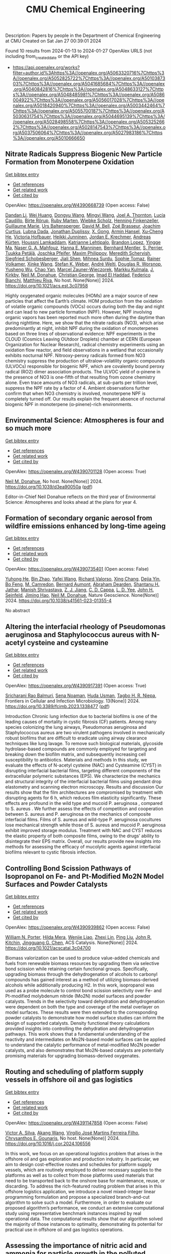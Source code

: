 #+filetags: CMU_Chemical_Engineering
#+TITLE: CMU Chemical Engineering
Description: Papers by people in the Department of Chemical Engineering at CMU
Created on Sat Jan 27 00:39:01 2024

Found 10 results from 2024-01-13 to 2024-01-27
OpenAlex URLS (not including from_created_date or the API key)
- [[https://api.openalex.org/works?filter=author.id%3Ahttps%3A//openalex.org/A5063320716%7Chttps%3A//openalex.org/A5052825722%7Chttps%3A//openalex.org/A5010387303%7Chttps%3A//openalex.org/A5041685684%7Chttps%3A//openalex.org/A5040842816%7Chttps%3A//openalex.org/A5048633127%7Chttps%3A//openalex.org/A5048485981%7Chttps%3A//openalex.org/A5086004922%7Chttps%3A//openalex.org/A5056017028%7Chttps%3A//openalex.org/A5018420940%7Chttps%3A//openalex.org/A5003442464%7Chttps%3A//openalex.org/A5055700187%7Chttps%3A//openalex.org/A5030631754%7Chttps%3A//openalex.org/A5044695139%7Chttps%3A//openalex.org/A5028498558%7Chttps%3A//openalex.org/A5053252662%7Chttps%3A//openalex.org/A5028147543%7Chttps%3A//openalex.org/A5037506064%7Chttps%3A//openalex.org/A5027983186%7Chttps%3A//openalex.org/A5010666650]]

** Nitrate Radicals Suppress Biogenic New Particle Formation from Monoterpene Oxidation   
    
[[elisp:(doi-add-bibtex-entry "https://doi.org/10.1021/acs.est.3c07958")][Get bibtex entry]] 

- [[elisp:(progn (xref--push-markers (current-buffer) (point)) (oa--referenced-works "https://openalex.org/W4390668739"))][Get references]]
- [[elisp:(progn (xref--push-markers (current-buffer) (point)) (oa--related-works "https://openalex.org/W4390668739"))][Get related work]]
- [[elisp:(progn (xref--push-markers (current-buffer) (point)) (oa--cited-by-works "https://openalex.org/W4390668739"))][Get cited by]]

OpenAlex: https://openalex.org/W4390668739 (Open access: False)
    
[[https://openalex.org/A5075736599][Dandan Li]], [[https://openalex.org/A5016340715][Wei Huang]], [[https://openalex.org/A5080825458][Dongyu Wang]], [[https://openalex.org/A5083213632][Mingyi Wang]], [[https://openalex.org/A5007291045][Joel A. Thornton]], [[https://openalex.org/A5079509898][Lucía Caudillo]], [[https://openalex.org/A5022780485][Birte Rörup]], [[https://openalex.org/A5076543442][Ruby Marten]], [[https://openalex.org/A5076482580][Wiebke Scholz]], [[https://openalex.org/A5081639490][Henning Finkenzeller]], [[https://openalex.org/A5032794723][Guillaume Marie]], [[https://openalex.org/A5044025292][Urs Baltensperger]], [[https://openalex.org/A5049526503][David M. Bell]], [[https://openalex.org/A5066558128][Zoé Brasseur]], [[https://openalex.org/A5031780924][Joachim Curtius]], [[https://openalex.org/A5049539173][Lubna Dada]], [[https://openalex.org/A5088633919][Jonathan Duplissy]], [[https://openalex.org/A5077691602][X. Gong]], [[https://openalex.org/A5089489241][Armin Hansel]], [[https://openalex.org/A5043129752][Xu‐Cheng He]], [[https://openalex.org/A5012274245][Victoria Hofbauer]], [[https://openalex.org/A5076912331][Heikki Junninen]], [[https://openalex.org/A5062687219][Jordan E. Krechmer]], [[https://openalex.org/A5056657317][Andreas Kürten]], [[https://openalex.org/A5014138176][Houssni Lamkaddam]], [[https://openalex.org/A5019559780][Katrianne Lehtipalo]], [[https://openalex.org/A5019360565][Brandon Lopez]], [[https://openalex.org/A5028582293][Yingge Ma]], [[https://openalex.org/A5015886123][Naser G. A. Mahfouz]], [[https://openalex.org/A5022377744][Hanna E. Manninen]], [[https://openalex.org/A5090590782][Bernhard Mentler]], [[https://openalex.org/A5048351354][S. Perrier]], [[https://openalex.org/A5070326299][Tuukka Petäj̈ä]], [[https://openalex.org/A5043381937][Joschka Pfeifer]], [[https://openalex.org/A5090585494][Maxim Philippov]], [[https://openalex.org/A5038957567][Meredith Schervish]], [[https://openalex.org/A5073496711][Siegfried Schobesberger]], [[https://openalex.org/A5049005695][Jiali Shen]], [[https://openalex.org/A5076044930][Mihnea Surdu]], [[https://openalex.org/A5010549487][Sophie Tomaz]], [[https://openalex.org/A5018521569][Rainer Volkamer]], [[https://openalex.org/A5037073734][Xinke Wang]], [[https://openalex.org/A5041814082][Stefan K. Weber]], [[https://openalex.org/A5057462897][André Welti]], [[https://openalex.org/A5026978286][Douglas R. Worsnop]], [[https://openalex.org/A5024870970][Yusheng Wu]], [[https://openalex.org/A5008144731][Chao Yan]], [[https://openalex.org/A5017388605][Marcel Zauner-Wieczorek]], [[https://openalex.org/A5000471665][Markku Kulmala]], [[https://openalex.org/A5009274507][J. Kirkby]], [[https://openalex.org/A5041685684][Neil M. Donahue]], [[https://openalex.org/A5026216873][Christian George]], [[https://openalex.org/A5080319960][Imad El Haddad]], [[https://openalex.org/A5075179945][Federico Bianchi]], [[https://openalex.org/A5055594784][Matthieu Riva]], No host. None(None)] 2024. https://doi.org/10.1021/acs.est.3c07958 
     
Highly oxygenated organic molecules (HOMs) are a major source of new particles that affect the Earth’s climate. HOM production from the oxidation of volatile organic compounds (VOCs) occurs during both the day and night and can lead to new particle formation (NPF). However, NPF involving organic vapors has been reported much more often during the daytime than during nighttime. Here, we show that the nitrate radicals (NO3), which arise predominantly at night, inhibit NPF during the oxidation of monoterpenes based on three lines of observational evidence: NPF experiments in the CLOUD (Cosmics Leaving OUtdoor Droplets) chamber at CERN (European Organization for Nuclear Research), radical chemistry experiments using an oxidation flow reactor, and field observations in a wetland that occasionally exhibits nocturnal NPF. Nitrooxy-peroxy radicals formed from NO3 chemistry suppress the production of ultralow-volatility organic compounds (ULVOCs) responsible for biogenic NPF, which are covalently bound peroxy radical (RO2) dimer association products. The ULVOC yield of α-pinene in the presence of NO3 is one-fifth of that resulting from ozone chemistry alone. Even trace amounts of NO3 radicals, at sub-parts per trillion level, suppress the NPF rate by a factor of 4. Ambient observations further confirm that when NO3 chemistry is involved, monoterpene NPF is completely turned off. Our results explain the frequent absence of nocturnal biogenic NPF in monoterpene (α-pinene)-rich environments.    

    

** Environmental Science: Atmospheres is four and so much more   
    
[[elisp:(doi-add-bibtex-entry "https://doi.org/10.1039/d3ea90050a")][Get bibtex entry]] 

- [[elisp:(progn (xref--push-markers (current-buffer) (point)) (oa--referenced-works "https://openalex.org/W4390701128"))][Get references]]
- [[elisp:(progn (xref--push-markers (current-buffer) (point)) (oa--related-works "https://openalex.org/W4390701128"))][Get related work]]
- [[elisp:(progn (xref--push-markers (current-buffer) (point)) (oa--cited-by-works "https://openalex.org/W4390701128"))][Get cited by]]

OpenAlex: https://openalex.org/W4390701128 (Open access: True)
    
[[https://openalex.org/A5041685684][Neil M. Donahue]], No host. None(None)] 2024. https://doi.org/10.1039/d3ea90050a  ([[https://pubs.rsc.org/en/content/articlepdf/2024/ea/d3ea90050a][pdf]])
     
Editor-in-Chief Neil Donahue reflects on the third year of Environmental Science: Atmospheres and looks ahead at the plans for year 4.    

    

** Formation of secondary organic aerosol from wildfire emissions enhanced by long-time ageing   
    
[[elisp:(doi-add-bibtex-entry "https://doi.org/10.1038/s41561-023-01355-4")][Get bibtex entry]] 

- [[elisp:(progn (xref--push-markers (current-buffer) (point)) (oa--referenced-works "https://openalex.org/W4390735401"))][Get references]]
- [[elisp:(progn (xref--push-markers (current-buffer) (point)) (oa--related-works "https://openalex.org/W4390735401"))][Get related work]]
- [[elisp:(progn (xref--push-markers (current-buffer) (point)) (oa--cited-by-works "https://openalex.org/W4390735401"))][Get cited by]]

OpenAlex: https://openalex.org/W4390735401 (Open access: False)
    
[[https://openalex.org/A5001416395][Yuhong He]], [[https://openalex.org/A5008718870][Bin Zhao]], [[https://openalex.org/A5055420452][Yafei Wang]], [[https://openalex.org/A5053410227][Richard Valorso]], [[https://openalex.org/A5060954259][Xing Chang]], [[https://openalex.org/A5068064234][Dejia Yin]], [[https://openalex.org/A5086908350][Bo Feng]], [[https://openalex.org/A5002068448][M. Camredon]], [[https://openalex.org/A5037017917][Bernard Aumont]], [[https://openalex.org/A5093674307][Abraham Dearden]], [[https://openalex.org/A5073859430][Shantanu H. Jathar]], [[https://openalex.org/A5029609817][Manish Shrivastava]], [[https://openalex.org/A5022791885][Z. J. Jiang]], [[https://openalex.org/A5034645705][C. D. Cappa]], [[https://openalex.org/A5014953179][L. D. Yee]], [[https://openalex.org/A5001370428][John H. Seinfeld]], [[https://openalex.org/A5085119258][Jiming Hao]], [[https://openalex.org/A5041685684][Neil M. Donahue]], Nature Geoscience. None(None)] 2024. https://doi.org/10.1038/s41561-023-01355-4 
     
No abstract    

    

** Altering the interfacial rheology of Pseudomonas aeruginosa and Staphylococcus aureus with N-acetyl cysteine and cysteamine   
    
[[elisp:(doi-add-bibtex-entry "https://doi.org/10.3389/fcimb.2023.1338477")][Get bibtex entry]] 

- [[elisp:(progn (xref--push-markers (current-buffer) (point)) (oa--referenced-works "https://openalex.org/W4390917391"))][Get references]]
- [[elisp:(progn (xref--push-markers (current-buffer) (point)) (oa--related-works "https://openalex.org/W4390917391"))][Get related work]]
- [[elisp:(progn (xref--push-markers (current-buffer) (point)) (oa--cited-by-works "https://openalex.org/W4390917391"))][Get cited by]]

OpenAlex: https://openalex.org/W4390917391 (Open access: True)
    
[[https://openalex.org/A5042360668][Sricharani Rao Balmuri]], [[https://openalex.org/A5093725482][Sena Noaman]], [[https://openalex.org/A5006410485][Huda Usman]], [[https://openalex.org/A5044695139][Tagbo H. R. Niepa]], Frontiers in Cellular and Infection Microbiology. 13(None)] 2024. https://doi.org/10.3389/fcimb.2023.1338477  ([[https://www.frontiersin.org/articles/10.3389/fcimb.2023.1338477/pdf?isPublishedV2=False][pdf]])
     
Introduction Chronic lung infection due to bacterial biofilms is one of the leading causes of mortality in cystic fibrosis (CF) patients. Among many species colonizing the lung airways, Pseudomonas aeruginosa and Staphylococcus aureus are two virulent pathogens involved in mechanically robust biofilms that are difficult to eradicate using airway clearance techniques like lung lavage. To remove such biological materials, glycoside hydrolase-based compounds are commonly employed for targeting and breaking down the biofilm matrix, and subsequently increasing cell susceptibility to antibiotics. Materials and methods In this study, we evaluate the effects of N-acetyl cysteine (NAC) and Cysteamine (CYST) in disrupting interfacial bacterial films, targeting different components of the extracellular polymeric substances (EPS). We characterize the mechanics and structural integrity of the interfacial bacterial films using pendant drop elastometry and scanning electron microscopy. Results and discussion Our results show that the film architectures are compromised by treatment with disrupting agents for 6 h, which reduces film elasticity significantly. These effects are profound in the wild type and mucoid P. aeruginosa , compared to S. aureus . We further assess the effects of competition and cooperation between S. aureus and P. aeruginosa on the mechanics of composite interfacial films. Films of S. aureus and wild-type P. aeruginosa cocultures lose mechanical strength while those of S. aureus and mucoid P. aeruginosa exhibit improved storage modulus. Treatment with NAC and CYST reduces the elastic property of both composite films, owing to the drugs’ ability to disintegrate their EPS matrix. Overall, our results provide new insights into methods for assessing the efficacy of mucolytic agents against interfacial biofilms relevant to cystic fibrosis infection.    

    

** Controlling Bond Scission Pathways of Isopropanol on Fe- and Pt-Modified Mo2N Model Surfaces and Powder Catalysts   
    
[[elisp:(doi-add-bibtex-entry "https://doi.org/10.1021/acscatal.3c04700")][Get bibtex entry]] 

- [[elisp:(progn (xref--push-markers (current-buffer) (point)) (oa--referenced-works "https://openalex.org/W4390939862"))][Get references]]
- [[elisp:(progn (xref--push-markers (current-buffer) (point)) (oa--related-works "https://openalex.org/W4390939862"))][Get related work]]
- [[elisp:(progn (xref--push-markers (current-buffer) (point)) (oa--cited-by-works "https://openalex.org/W4390939862"))][Get cited by]]

OpenAlex: https://openalex.org/W4390939862 (Open access: False)
    
[[https://openalex.org/A5060526552][William N. Porter]], [[https://openalex.org/A5012436789][Hilda Mera]], [[https://openalex.org/A5050541240][Wenjie Liao]], [[https://openalex.org/A5005584952][Zhexi Lin]], [[https://openalex.org/A5064944001][Ping Liu]], [[https://openalex.org/A5003442464][John R. Kitchin]], [[https://openalex.org/A5034358731][Jingguang G. Chen]], ACS Catalysis. None(None)] 2024. https://doi.org/10.1021/acscatal.3c04700 
     
Biomass valorization can be used to produce value-added chemicals and fuels from renewable biomass resources by upgrading them via selective bond scission while retaining certain functional groups. Specifically, upgrading biomass through the dehydrogenation of alcohols to carbonyl compounds has gained interest as a method of utilizing biomass-derived alcohols while additionally producing H2. In this work, isopropanol was used as a probe molecule to control bond scission selectivity over Fe- and Pt-modified molybdenum nitride (Mo2N) model surfaces and powder catalysts. Trends in the selectivity toward dehydration and dehydrogenation were dependent on both the type and coverage of the metal overlayer on model surfaces. These results were then extended to the corresponding powder catalysts to demonstrate how model surface studies can inform the design of supported catalysts. Density functional theory calculations provided insights into controlling the dehydration and dehydrogenation pathways. This work shows that a fundamental understanding of the reactivity and intermediates on Mo2N-based model surfaces can be applied to understand the catalytic performance of metal-modified Mo2N powder catalysts, and also demonstrates that Mo2N-based catalysts are potentially promising materials for upgrading biomass-derived oxygenates.    

    

** Routing and scheduling of platform supply vessels in offshore oil and gas logistics   
    
[[elisp:(doi-add-bibtex-entry "https://doi.org/10.1016/j.cor.2024.106556")][Get bibtex entry]] 

- [[elisp:(progn (xref--push-markers (current-buffer) (point)) (oa--referenced-works "https://openalex.org/W4391147858"))][Get references]]
- [[elisp:(progn (xref--push-markers (current-buffer) (point)) (oa--related-works "https://openalex.org/W4391147858"))][Get related work]]
- [[elisp:(progn (xref--push-markers (current-buffer) (point)) (oa--cited-by-works "https://openalex.org/W4391147858"))][Get cited by]]

OpenAlex: https://openalex.org/W4391147858 (Open access: False)
    
[[https://openalex.org/A5000328818][Victor A. Silva]], [[https://openalex.org/A5048285644][Akang Wang]], [[https://openalex.org/A5066953689][Virgílio José Martins Ferreira Filho]], [[https://openalex.org/A5048485981][Chrysanthos E. Gounaris]], No host. None(None)] 2024. https://doi.org/10.1016/j.cor.2024.106556 
     
In this work, we focus on an operational logistics problem that arises in the offshore oil and gas exploration and production industry. In particular, we aim to design cost-effective routes and schedules for platform supply vessels, which are routinely employed to deliver necessary supplies to the platforms as well as to collect from those platforms used materials that need to be transported back to the onshore base for maintenance, reuse, or discarding. To address the rich-featured routing problem that arises in this offshore logistics application, we introduce a novel mixed-integer linear programming formulation and propose a specialized branch-and-cut algorithm to solve such a model. Furthermore, in order to evaluate our proposed algorithm’s performance, we conduct an extensive computational study using representative benchmark instances inspired by real operational data. The computational results show that our algorithm solved the majority of those instances to optimality, demonstrating its potential for practical use in offshore oil and gas logistics operations.    

    

** Assessing the importance of nitric acid and ammonia for particle growth in the polluted boundary layer   
    
[[elisp:(doi-add-bibtex-entry "https://doi.org/10.1039/d3ea00001j")][Get bibtex entry]] 

- [[elisp:(progn (xref--push-markers (current-buffer) (point)) (oa--referenced-works "https://openalex.org/W4391225134"))][Get references]]
- [[elisp:(progn (xref--push-markers (current-buffer) (point)) (oa--related-works "https://openalex.org/W4391225134"))][Get related work]]
- [[elisp:(progn (xref--push-markers (current-buffer) (point)) (oa--cited-by-works "https://openalex.org/W4391225134"))][Get cited by]]

OpenAlex: https://openalex.org/W4391225134 (Open access: True)
    
[[https://openalex.org/A5076543442][Ruby Marten]], [[https://openalex.org/A5085897081][Mao Xiao]], [[https://openalex.org/A5083213632][Mingyi Wang]], [[https://openalex.org/A5046351966][Weimeng Kong]], [[https://openalex.org/A5043129752][Xu‐Cheng He]], [[https://openalex.org/A5063223340][Dominik Stolzenburg]], [[https://openalex.org/A5043381937][Joschka Pfeifer]], [[https://openalex.org/A5032794723][Guillaume Marie]], [[https://openalex.org/A5080825458][Dongyu Wang]], [[https://openalex.org/A5067113239][Miriam Elser]], [[https://openalex.org/A5083781753][Andrea Baccarini]], [[https://openalex.org/A5060127472][Chuan Ping Lee]], [[https://openalex.org/A5062064925][A. Amorim]], [[https://openalex.org/A5055362390][Rima Baalbaki]], [[https://openalex.org/A5049526503][David M. Bell]], [[https://openalex.org/A5048802141][Barbara Bertozzi]], [[https://openalex.org/A5079509898][Lucía Caudillo]], [[https://openalex.org/A5049539173][Lubna Dada]], [[https://openalex.org/A5088633919][Jonathan Duplissy]], [[https://openalex.org/A5081639490][Henning Finkenzeller]], [[https://openalex.org/A5037408007][Martin Heinritzi]], [[https://openalex.org/A5074631406][Markus Lampimäki]], [[https://openalex.org/A5019559780][Katrianne Lehtipalo]], [[https://openalex.org/A5022377744][Hanna E. Manninen]], [[https://openalex.org/A5090590782][Bernhard Mentler]], [[https://openalex.org/A5089192083][A. Onnela]], [[https://openalex.org/A5070326299][Tuukka Petäj̈ä]], [[https://openalex.org/A5090585494][Maxim Philippov]], [[https://openalex.org/A5022780485][Birte Rörup]], [[https://openalex.org/A5076482580][Wiebke Scholz]], [[https://openalex.org/A5049005695][Jiali Shen]], [[https://openalex.org/A5058887080][Yee Jun Tham]], [[https://openalex.org/A5021102823][António Tomé]], [[https://openalex.org/A5024532344][Andrea C. Wagner]], [[https://openalex.org/A5041814082][Stefan K. Weber]], [[https://openalex.org/A5017388605][Marcel Zauner-Wieczorek]], [[https://openalex.org/A5031780924][Joachim Curtius]], [[https://openalex.org/A5000471665][Markku Kulmala]], [[https://openalex.org/A5018521569][Rainer Volkamer]], [[https://openalex.org/A5026978286][Douglas R. Worsnop]], [[https://openalex.org/A5038983887][Josef Dommen]], [[https://openalex.org/A5012711441][Richard C. Flagan]], [[https://openalex.org/A5009274507][J. Kirkby]], [[https://openalex.org/A5041685684][Neil M. Donahue]], [[https://openalex.org/A5014138176][Houssni Lamkaddam]], [[https://openalex.org/A5044025292][Urs Baltensperger]], [[https://openalex.org/A5080319960][Imad El Haddad]], Environmental science. None(None)] 2024. https://doi.org/10.1039/d3ea00001j  ([[https://pubs.rsc.org/en/content/articlepdf/2024/ea/d3ea00001j][pdf]])
     
Inhomogeneities in temperature and ammonia concentrations can cause rapid growth of nanoparticles in polluted environments.    

    

** A computational investigation of high-flux plate-and-frame membrane stacks for post-combustion carbon capture   
    
[[elisp:(doi-add-bibtex-entry "None")][Get bibtex entry]] 

- [[elisp:(progn (xref--push-markers (current-buffer) (point)) (oa--referenced-works "https://openalex.org/W4390833787"))][Get references]]
- [[elisp:(progn (xref--push-markers (current-buffer) (point)) (oa--related-works "https://openalex.org/W4390833787"))][Get related work]]
- [[elisp:(progn (xref--push-markers (current-buffer) (point)) (oa--cited-by-works "https://openalex.org/W4390833787"))][Get cited by]]

OpenAlex: https://openalex.org/W4390833787 (Open access: False)
    
[[https://openalex.org/A5093713938][Cheick Dosso]], [[https://openalex.org/A5002137675][Lingxiang Zhu]], [[https://openalex.org/A5041659494][Victor A. Kusuma]], [[https://openalex.org/A5083623112][David Hui‐Kang]], [[https://openalex.org/A5079899169][Héctor A. Pedrozo]], [[https://openalex.org/A5052825722][Lorenz T. Biegler]], [[https://openalex.org/A5028498558][Grigorios Panagakos]], OSTI OAI (U.S. Department of Energy Office of Scientific and Technical Information). None(None)] 2023. None 
     
No abstract    

    

** Pyomo v6.2   
    
[[elisp:(doi-add-bibtex-entry "https://doi.org/10.11578/dc.20221016.1")][Get bibtex entry]] 

- [[elisp:(progn (xref--push-markers (current-buffer) (point)) (oa--referenced-works "https://openalex.org/W4391048254"))][Get references]]
- [[elisp:(progn (xref--push-markers (current-buffer) (point)) (oa--related-works "https://openalex.org/W4391048254"))][Get related work]]
- [[elisp:(progn (xref--push-markers (current-buffer) (point)) (oa--cited-by-works "https://openalex.org/W4391048254"))][Get cited by]]

OpenAlex: https://openalex.org/W4391048254 (Open access: False)
    
[[https://openalex.org/A5071131174][David L. Woodruff]], [[https://openalex.org/A5066371313][Gabe Hackebeil]], [[https://openalex.org/A5030631754][Carl D. Laird]], [[https://openalex.org/A5071938321][Bethany L. Nicholson]], [[https://openalex.org/A5021830817][William E. Hart]], [[https://openalex.org/A5047681120][John Daniel Siirola]], [[https://openalex.org/A5027375769][Jean‐Paul Watson]], OSTI OAI (U.S. Department of Energy Office of Scientific and Technical Information). None(None)] 2022. https://doi.org/10.11578/dc.20221016.1 
     
No abstract    

    

** IDAES-PSE 1.13.0 Release   
    
[[elisp:(doi-add-bibtex-entry "https://doi.org/10.18141/2278834")][Get bibtex entry]] 

- [[elisp:(progn (xref--push-markers (current-buffer) (point)) (oa--referenced-works "https://openalex.org/W4390690350"))][Get references]]
- [[elisp:(progn (xref--push-markers (current-buffer) (point)) (oa--related-works "https://openalex.org/W4390690350"))][Get related work]]
- [[elisp:(progn (xref--push-markers (current-buffer) (point)) (oa--cited-by-works "https://openalex.org/W4390690350"))][Get cited by]]

OpenAlex: https://openalex.org/W4390690350 (Open access: False)
    
[[https://openalex.org/A5084085179][Andrew Lee]], [[https://openalex.org/A5027568646][Dan Gunter]], [[https://openalex.org/A5056812433][K. Beattie]], [[https://openalex.org/A5015881602][Miguel Zamarripa]], [[https://openalex.org/A5001807730][Timothy V. Bartholomew]], [[https://openalex.org/A5070732014][Douglas Allan]], [[https://openalex.org/A5071938321][Bethany L. Nicholson]], [[https://openalex.org/A5075333104][Adam Atia]], [[https://openalex.org/A5054865843][John Eslick]], [[https://openalex.org/A5047681120][John Daniel Siirola]], [[https://openalex.org/A5056743346][Brandon Paul]], [[https://openalex.org/A5017631366][Alexander W. Dowling]], [[https://openalex.org/A5016290678][Anca Ostace]], [[https://openalex.org/A5006316725][Alejandro R. Garciadiego]], [[https://openalex.org/A5081197362][Radhakrishna Tumbalam Gooty]], [[https://openalex.org/A5067042879][Ludovico Bianchi]], [[https://openalex.org/A5020453592][Anuja Deshpande]], [[https://openalex.org/A5028388078][Jaffer Ghouse]], [[https://openalex.org/A5068954371][Robert B. Parker]], [[https://openalex.org/A5006493031][P. Yang]], [[https://openalex.org/A5030631754][Carl D. Laird]], [[https://openalex.org/A5050358306][Makayla Shepherd]], [[https://openalex.org/A5071061007][Gao Xian]], [[https://openalex.org/A5049947112][Quang Minh Le]], [[https://openalex.org/A5047606322][Oluwamayowa Amusat]], [[https://openalex.org/A5093670577][Marissa R Engle]], [[https://openalex.org/A5010059922][Andres J Calderon]], OSTI OAI (U.S. Department of Energy Office of Scientific and Technical Information). None(None)] 2022. https://doi.org/10.18141/2278834 
     
No abstract    

    
